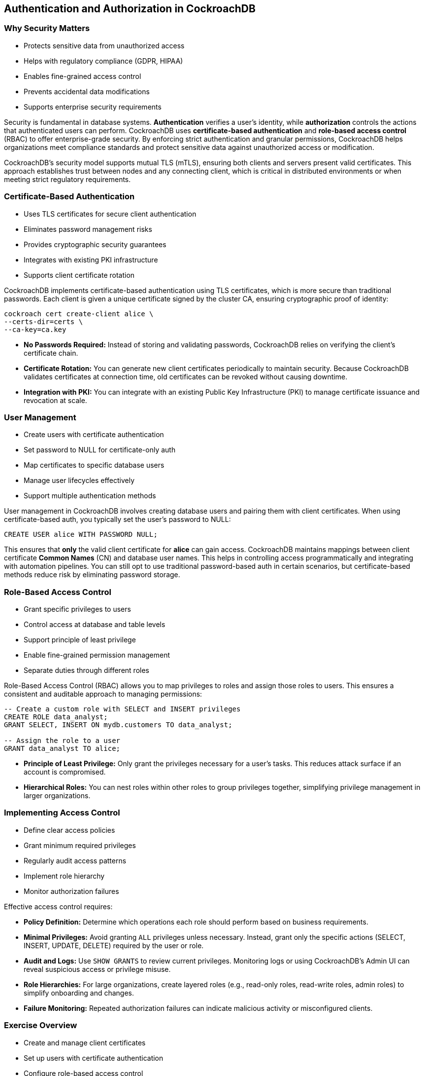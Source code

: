 == Authentication and Authorization in CockroachDB
=== Why Security Matters
[.text-left]

* Protects sensitive data from unauthorized access
* Helps with regulatory compliance (GDPR, HIPAA)
* Enables fine-grained access control
* Prevents accidental data modifications
* Supports enterprise security requirements

[.notes]
--
Security is fundamental in database systems. *Authentication* verifies a user's identity, while *authorization* controls the actions that authenticated users can perform. CockroachDB uses *certificate-based authentication* and *role-based access control* (RBAC) to offer enterprise-grade security. By enforcing strict authentication and granular permissions, CockroachDB helps organizations meet compliance standards and protect sensitive data against unauthorized access or modification.

CockroachDB’s security model supports mutual TLS (mTLS), ensuring both clients and servers present valid certificates. This approach establishes trust between nodes and any connecting client, which is critical in distributed environments or when meeting strict regulatory requirements.
--

=== Certificate-Based Authentication
[.text-left]

* Uses TLS certificates for secure client authentication
* Eliminates password management risks
* Provides cryptographic security guarantees
* Integrates with existing PKI infrastructure
* Supports client certificate rotation

[.notes]
--
CockroachDB implements certificate-based authentication using TLS certificates, which is more secure than traditional passwords. Each client is given a unique certificate signed by the cluster CA, ensuring cryptographic proof of identity:

[source,bash]
----
cockroach cert create-client alice \
--certs-dir=certs \
--ca-key=ca.key
----

* *No Passwords Required:* Instead of storing and validating passwords, CockroachDB relies on verifying the client’s certificate chain.
* *Certificate Rotation:* You can generate new client certificates periodically to maintain security. Because CockroachDB validates certificates at connection time, old certificates can be revoked without causing downtime.
* *Integration with PKI:* You can integrate with an existing Public Key Infrastructure (PKI) to manage certificate issuance and revocation at scale.
--

=== User Management
[.text-left]

* Create users with certificate authentication
* Set password to NULL for certificate-only auth
* Map certificates to specific database users
* Manage user lifecycles effectively
* Support multiple authentication methods

[.notes]
--
User management in CockroachDB involves creating database users and pairing them with client certificates. When using certificate-based auth, you typically set the user’s password to NULL:

[source,sql]
----
CREATE USER alice WITH PASSWORD NULL;
----

This ensures that *only* the valid client certificate for *alice* can gain access. CockroachDB maintains mappings between client certificate *Common Names* (CN) and database user names. This helps in controlling access programmatically and integrating with automation pipelines. You can still opt to use traditional password-based auth in certain scenarios, but certificate-based methods reduce risk by eliminating password storage.
--

=== Role-Based Access Control
[.text-left]

* Grant specific privileges to users
* Control access at database and table levels
* Support principle of least privilege
* Enable fine-grained permission management
* Separate duties through different roles

[.notes]
--
Role-Based Access Control (RBAC) allows you to map privileges to roles and assign those roles to users. This ensures a consistent and auditable approach to managing permissions:

[source,sql]
----
-- Create a custom role with SELECT and INSERT privileges
CREATE ROLE data_analyst;
GRANT SELECT, INSERT ON mydb.customers TO data_analyst;

-- Assign the role to a user
GRANT data_analyst TO alice;
----

* *Principle of Least Privilege:* Only grant the privileges necessary for a user’s tasks. This reduces attack surface if an account is compromised.
* *Hierarchical Roles:* You can nest roles within other roles to group privileges together, simplifying privilege management in larger organizations.
--

=== Implementing Access Control
[.text-left]

* Define clear access policies
* Grant minimum required privileges
* Regularly audit access patterns
* Implement role hierarchy
* Monitor authorization failures

[.notes]
--
Effective access control requires:

* *Policy Definition:* Determine which operations each role should perform based on business requirements.
* *Minimal Privileges:* Avoid granting `ALL` privileges unless necessary. Instead, grant only the specific actions (SELECT, INSERT, UPDATE, DELETE) required by the user or role.
* *Audit and Logs:* Use `SHOW GRANTS` to review current privileges. Monitoring logs or using CockroachDB’s Admin UI can reveal suspicious access or privilege misuse.
* *Role Hierarchies:* For large organizations, create layered roles (e.g., read-only roles, read-write roles, admin roles) to simplify onboarding and changes.
* *Failure Monitoring:* Repeated authorization failures can indicate malicious activity or misconfigured clients.
--

=== Exercise Overview
[.text-left]

* Create and manage client certificates
* Set up users with certificate authentication
* Configure role-based access control
* Test different privilege levels
* Verify security enforcement

[.notes]
--
In this exercise, you will:

* *Generate client certificates* and associate them with users in CockroachDB.
* *Create multiple users* and test certificate-only authentication versus password authentication.
* *Configure RBAC* to grant and revoke privileges on specific databases or tables.
* *Experiment with privilege levels* by running queries as different users.
* *Validate security measures* through attempted unauthorized actions, ensuring that CockroachDB enforces your rules effectively.

These tasks will help you gain practical experience with CockroachDB’s authentication and authorization workflows, reinforcing the importance of a well-structured security model in a distributed SQL database.
--